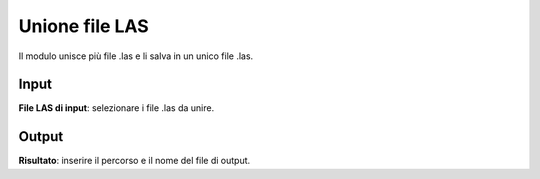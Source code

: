 Unione file LAS
================================

Il modulo unisce più file .las e li salva in un unico file .las.

.. only:: latex

  .. image:: ../_static/tool_images/unione_file_LAS.png


Input
------------

**File LAS di input**: selezionare i file .las da unire.

Output
------------

**Risultato**: inserire il percorso e il nome del file di output.

.. only:: latex

  .. raw:: latex

    \newpage % hard pagebreak at exactly this position
